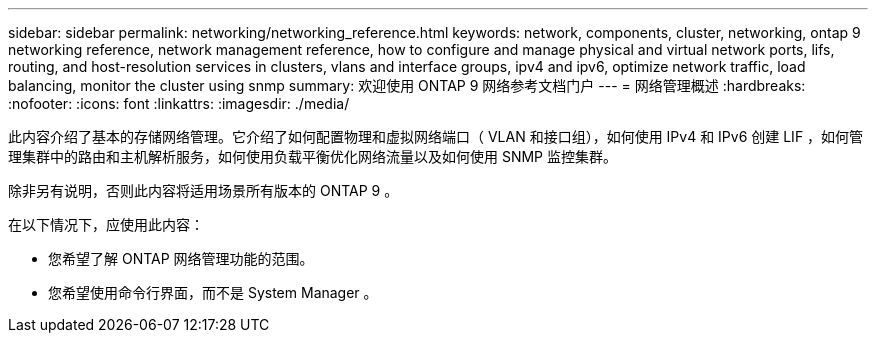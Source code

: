 ---
sidebar: sidebar 
permalink: networking/networking_reference.html 
keywords: network, components, cluster, networking, ontap 9 networking reference, network management reference, how to configure and manage physical and virtual network ports, lifs, routing, and host-resolution services in clusters, vlans and interface groups, ipv4 and ipv6, optimize network traffic, load balancing, monitor the cluster using snmp 
summary: 欢迎使用 ONTAP 9 网络参考文档门户 
---
= 网络管理概述
:hardbreaks:
:nofooter: 
:icons: font
:linkattrs: 
:imagesdir: ./media/


[role="lead"]
此内容介绍了基本的存储网络管理。它介绍了如何配置物理和虚拟网络端口（ VLAN 和接口组），如何使用 IPv4 和 IPv6 创建 LIF ，如何管理集群中的路由和主机解析服务，如何使用负载平衡优化网络流量以及如何使用 SNMP 监控集群。

除非另有说明，否则此内容将适用场景所有版本的 ONTAP 9 。

在以下情况下，应使用此内容：

* 您希望了解 ONTAP 网络管理功能的范围。
* 您希望使用命令行界面，而不是 System Manager 。

